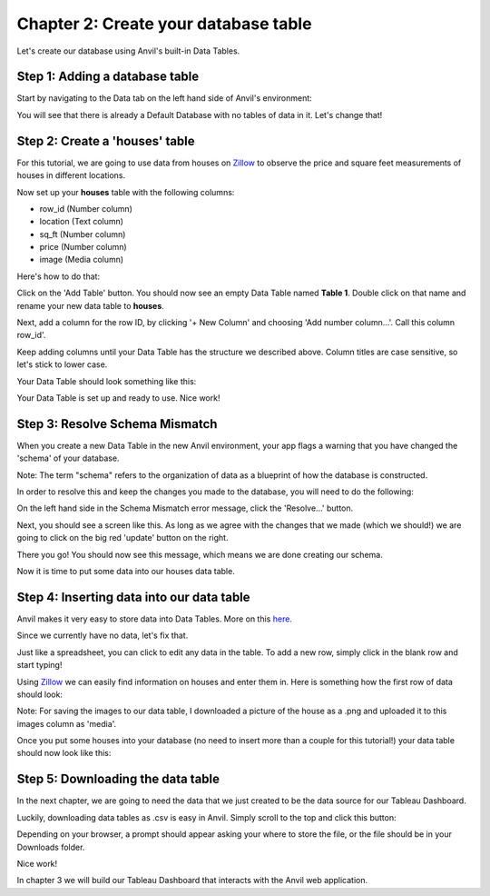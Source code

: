 Chapter 2: Create your database table
======================================

Let's create our database using Anvil's built-in Data Tables.


Step 1: Adding a database table
~~~~~~~~~~~~~~~~~~~~~~~~~~~~~~~~

Start by navigating to the Data tab on the left hand side of Anvil's environment:

.. image:: images/8-data-pane.png

You will see that there is already a Default Database with no tables of data in it. Let's change that!

Step 2: Create a 'houses' table
~~~~~~~~~~~~~~~~~~~~~~~~~~~~~~~~

For this tutorial, we are going to use data from houses on `Zillow <https://www.zillow.com/>`_ to observe the price and square feet measurements of houses in different locations.

Now set up your **houses** table with the following columns:

- row_id (Number column)

- location (Text column)

- sq_ft (Number column)

- price (Number column)

- image (Media column)

Here's how to do that:

Click on the 'Add Table' button. You should now see an empty Data Table named **Table 1**. Double click on that name and rename your new data table to **houses**.

Next, add a column for the row ID, by clicking '+ New Column' and choosing 'Add number column…'. Call this column row_id'.

Keep adding columns until your Data Table has the structure we described above. Column titles are case sensitive, so let's stick to lower case.

Your Data Table should look something like this:

.. image:: images/9-empty-houses-table.png

Your Data Table is set up and ready to use. Nice work!

Step 3: Resolve Schema Mismatch
~~~~~~~~~~~~~~~~~~~~~~~~~~~~~~~~

When you create a new Data Table in the new Anvil environment, your app flags a warning that you have changed the 'schema' of your database.

Note: The term "schema" refers to the organization of data as a blueprint of how the database is constructed.

In order to resolve this and keep the changes you made to the database, you will need to do the following:

On the left hand side in the Schema Mismatch error message, click the 'Resolve...' button.

.. image:: images/10-resolve-schema.png

Next, you should see a screen like this. As long as we agree with the changes that we made (which we should!) we are going to click on the big red 'update' button on the right.

.. image:: images/11-resolve-schema-2.png

There you go! You should now see this message, which means we are done creating our schema.

.. image:: images/12-resolve-schema-3.png

Now it is time to put some data into our houses data table.

Step 4: Inserting data into our data table
~~~~~~~~~~~~~~~~~~~~~~~~~~~~~~~~~~~~~~~~~~~

Anvil makes it very easy to store data into Data Tables. More on this `here. <https://anvil.works/docs/data-tables>`_

Since we currently have no data, let's fix that.

Just like a spreadsheet, you can click to edit any data in the table. To add a new row, simply click in the blank row and start typing!

Using `Zillow <https://www.zillow.com/>`_ we can easily find information on houses and enter them in. Here is something how the first row of data should look:

.. image:: images/13-first-row-of-data.png

Note: For saving the images to our data table, I downloaded a picture of the house as a .png and uploaded it to this images column as 'media'.

Once you put some houses into your database (no need to insert more than a couple for this tutorial!) your data table should now look like this:

.. image:: images/14-first-7-rows.png

Step 5: Downloading the data table
~~~~~~~~~~~~~~~~~~~~~~~~~~~~~~~~~~~~~

In the next chapter, we are going to need the data that we just created to be the data source for our Tableau Dashboard.

Luckily, downloading data tables as .csv is easy in Anvil. Simply scroll to the top and click this button:

.. image:: images/15-save-data-table.png

Depending on your browser, a prompt should appear asking your where to store the file, or the file should be in your Downloads folder.

Nice work!

In chapter 3 we will build our Tableau Dashboard that interacts with the Anvil web application.
